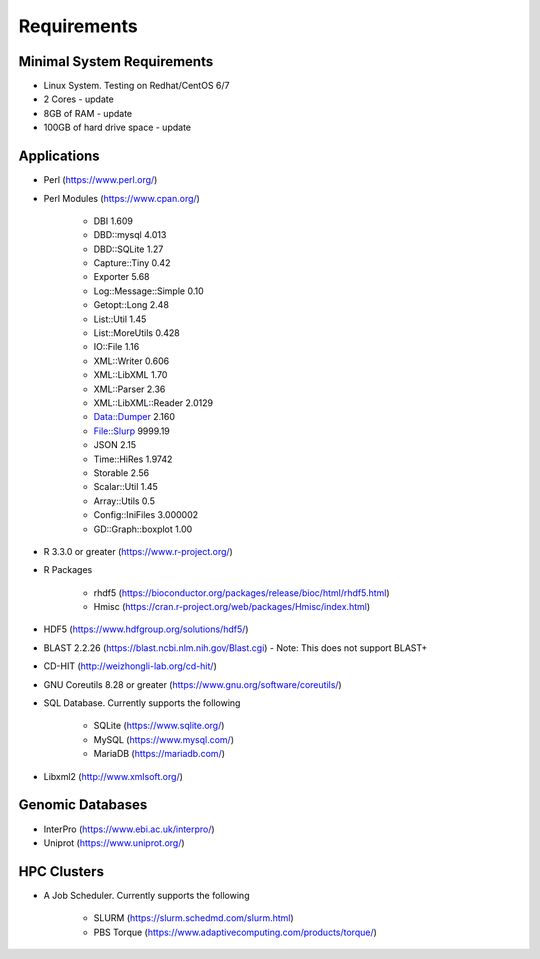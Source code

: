 Requirements
============

===========================
Minimal System Requirements
===========================

* Linux System.  Testing on Redhat/CentOS 6/7
* 2 Cores - update
* 8GB of RAM - update
* 100GB of hard drive space - update

============
Applications
============
* Perl (https://www.perl.org/)

* Perl Modules (https://www.cpan.org/)

   - DBI 1.609
   - DBD::mysql 4.013
   - DBD::SQLite 1.27
   - Capture::Tiny 0.42
   - Exporter 5.68
   - Log::Message::Simple 0.10
   - Getopt::Long 2.48
   - List::Util 1.45
   - List::MoreUtils 0.428
   - IO::File 1.16
   - XML::Writer 0.606
   - XML::LibXML 1.70
   - XML::Parser 2.36
   - XML::LibXML::Reader 2.0129
   - Data::Dumper 2.160
   - File::Slurp 9999.19
   - JSON 2.15
   - Time::HiRes 1.9742
   - Storable 2.56
   - Scalar::Util 1.45
   - Array::Utils 0.5
   - Config::IniFiles 3.000002
   - GD::Graph::boxplot 1.00

* R 3.3.0 or greater (https://www.r-project.org/)

* R Packages 

   - rhdf5 (https://bioconductor.org/packages/release/bioc/html/rhdf5.html)
   - Hmisc (https://cran.r-project.org/web/packages/Hmisc/index.html)

* HDF5 (https://www.hdfgroup.org/solutions/hdf5/)

* BLAST 2.2.26 (https://blast.ncbi.nlm.nih.gov/Blast.cgi) - Note: This does not support BLAST+

* CD-HIT (http://weizhongli-lab.org/cd-hit/)

* GNU Coreutils 8.28 or greater (https://www.gnu.org/software/coreutils/)

* SQL Database.  Currently supports the following

   - SQLite (https://www.sqlite.org/)
   - MySQL (https://www.mysql.com/)
   - MariaDB (https://mariadb.com/)

* Libxml2 (http://www.xmlsoft.org/)

=================
Genomic Databases
=================

* InterPro (https://www.ebi.ac.uk/interpro/)
* Uniprot (https://www.uniprot.org/)

============
HPC Clusters
============

* A Job Scheduler.  Currently supports the following

   - SLURM (https://slurm.schedmd.com/slurm.html)
   - PBS Torque (https://www.adaptivecomputing.com/products/torque/)

